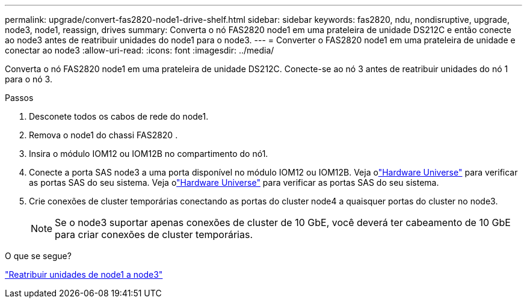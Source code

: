 ---
permalink: upgrade/convert-fas2820-node1-drive-shelf.html 
sidebar: sidebar 
keywords: fas2820, ndu, nondisruptive, upgrade, node3, node1, reassign, drives 
summary: Converta o nó FAS2820 node1 em uma prateleira de unidade DS212C e então conecte ao node3 antes de reatribuir unidades do node1 para o node3. 
---
= Converter o FAS2820 node1 em uma prateleira de unidade e conectar ao node3
:allow-uri-read: 
:icons: font
:imagesdir: ../media/


[role="lead"]
Converta o nó FAS2820 node1 em uma prateleira de unidade DS212C.  Conecte-se ao nó 3 antes de reatribuir unidades do nó 1 para o nó 3.

.Passos
. Desconete todos os cabos de rede do node1.
. Remova o node1 do chassi FAS2820 .
. Insira o módulo IOM12 ou IOM12B no compartimento do nó1.
. Conecte a porta SAS node3 a uma porta disponível no módulo IOM12 ou IOM12B.  Veja olink:https://hwu.netapp.com["Hardware Universe"^] para verificar as portas SAS do seu sistema.  Veja olink:https://hwu.netapp.com["Hardware Universe"^] para verificar as portas SAS do seu sistema.
. Crie conexões de cluster temporárias conectando as portas do cluster node4 a quaisquer portas do cluster no node3.
+

NOTE: Se o node3 suportar apenas conexões de cluster de 10 GbE, você deverá ter cabeamento de 10 GbE para criar conexões de cluster temporárias.



.O que se segue?
link:reassign-fas2820-node1-drives.html["Reatribuir unidades de node1 a node3"]

